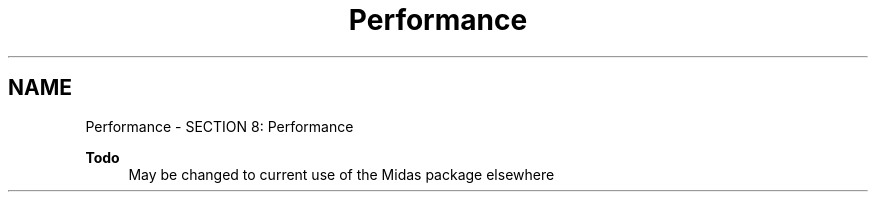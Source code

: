 .TH "Performance" 3 "31 May 2012" "Version 2.3.0-0" "Midas" \" -*- nroff -*-
.ad l
.nh
.SH NAME
Performance \- SECTION 8: Performance 

.br
 
.PP

.br
.PP
\fBTodo\fP
.RS 4
May be changed to current use of the Midas package elsewhere
.RE
.PP

.br
 
.PP

.br
.PP
 
